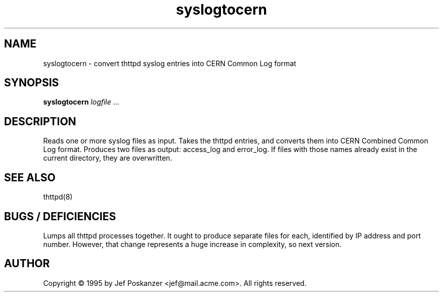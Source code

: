 .TH syslogtocern 8 "12 October 1995"
.SH NAME
syslogtocern - convert thttpd syslog entries into CERN Common Log format
.SH SYNOPSIS
.B syslogtocern
.I logfile
.RI ...
.SH DESCRIPTION
.PP
Reads one or more syslog files as input.
Takes the thttpd entries, and converts them into CERN Combined Common
Log format.
Produces two files as output: access_log and error_log.
If files with those names already exist in the current directory, they
are overwritten.
.SH "SEE ALSO"
thttpd(8)
.SH "BUGS / DEFICIENCIES"
Lumps all thttpd processes together.
It ought to produce separate files for each, identified by IP address and
port number.
However, that change represents a huge increase in complexity, so next version.
.SH AUTHOR
Copyright \[co] 1995 by Jef Poskanzer <jef@mail.acme.com>.
All rights reserved.
.\" Redistribution and use in source and binary forms, with or without
.\" modification, are permitted provided that the following conditions
.\" are met:
.\" 1. Redistributions of source code must retain the above copyright
.\"    notice, this list of conditions and the following disclaimer.
.\" 2. Redistributions in binary form must reproduce the above copyright
.\"    notice, this list of conditions and the following disclaimer in the
.\"    documentation and/or other materials provided with the distribution.
.\" 
.\" THIS SOFTWARE IS PROVIDED BY THE AUTHOR AND CONTRIBUTORS ``AS IS'' AND
.\" ANY EXPRESS OR IMPLIED WARRANTIES, INCLUDING, BUT NOT LIMITED TO, THE
.\" IMPLIED WARRANTIES OF MERCHANTABILITY AND FITNESS FOR A PARTICULAR PURPOSE
.\" ARE DISCLAIMED.  IN NO EVENT SHALL THE AUTHOR OR CONTRIBUTORS BE LIABLE
.\" FOR ANY DIRECT, INDIRECT, INCIDENTAL, SPECIAL, EXEMPLARY, OR CONSEQUENTIAL
.\" DAMAGES (INCLUDING, BUT NOT LIMITED TO, PROCUREMENT OF SUBSTITUTE GOODS
.\" OR SERVICES; LOSS OF USE, DATA, OR PROFITS; OR BUSINESS INTERRUPTION)
.\" HOWEVER CAUSED AND ON ANY THEORY OF LIABILITY, WHETHER IN CONTRACT, STRICT
.\" LIABILITY, OR TORT (INCLUDING NEGLIGENCE OR OTHERWISE) ARISING IN ANY WAY
.\" OUT OF THE USE OF THIS SOFTWARE, EVEN IF ADVISED OF THE POSSIBILITY OF
.\" SUCH DAMAGE.
